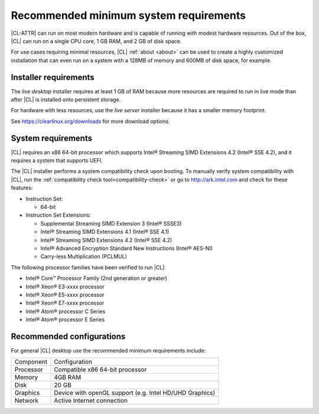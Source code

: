 .. _system-requirements:

Recommended minimum system requirements
#######################################

|CL-ATTR| can run on most modern hardware and is capable of running with
modest hardware resources. Out of the box, |CL| can run on a single CPU core, 1
GB RAM, and 2 GB of disk space.

For use cases requiring minimal resources, |CL| :ref:`about <about>` can
be used to create a highly customized installation that can even run on a
system with a 128MB of memory and 600MB of disk space, for example.


Installer requirements
**********************

The *live desktop* installer requires at least 1 GB of RAM because more
resources are required to run in live mode than after |CL| is installed onto
persistent storage.

For hardware with less resources, use the *live server* installer because it
has a smaller memory footprint.

See https://clearlinux.org/downloads for more download options.


System requirements
*******************

|CL| requires an x86 64-bit processor which supports Intel® Streaming SIMD
Extensions 4.2 (Intel® SSE 4.2), and it requires a system that supports UEFI.

The |CL| installer performs a system compatibility check upon booting. To
manually verify system compatibility with |CL|, run the :ref:`compatibility
check tool<compatibility-check>` or go to http://ark.intel.com and check for
these features:

* Instruction Set:

  - 64-bit

* Instruction Set Extensions:

  - Supplemental Streaming SIMD Extension 3 (Intel® SSSE3)
  - Intel® Streaming SIMD Extensions 4.1 (Intel® SSE 4.1)
  - Intel® Streaming SIMD Extensions 4.2 (Intel® SSE 4.2)
  - Intel® Advanced Encryption Standard New Instructions (Intel® AES-NI)
  - Carry-less Multiplication (PCLMUL)

The following processor families have been verified to run |CL|:

* Intel® Core™ Processor Family (2nd generation or greater)
* Intel® Xeon® E3-xxxx processor
* Intel® Xeon® E5-xxxx processor
* Intel® Xeon® E7-xxxx processor
* Intel® Atom® processor C Series
* Intel® Atom® processor E Series


Recommended configurations
**************************

For general |CL| desktop use the recommended minimum requirements include:

=========    ===============================
Component    Configuration
---------    -------------------------------
Processor    Compatible x86 64-bit processor
---------    -------------------------------
Memory       4GB RAM
---------    -------------------------------
Disk         20 GB
---------    -------------------------------
Graphics     Device with openGL support (e.g. Intel HD/UHD Graphics)
---------    -------------------------------
Network      Active Internet connection
=========    ===============================

